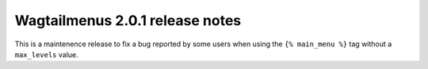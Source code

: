 ================================
Wagtailmenus 2.0.1 release notes
================================

This is a maintenence release to fix a bug reported by some users when using the ``{% main_menu %}`` tag without a ``max_levels`` value.
